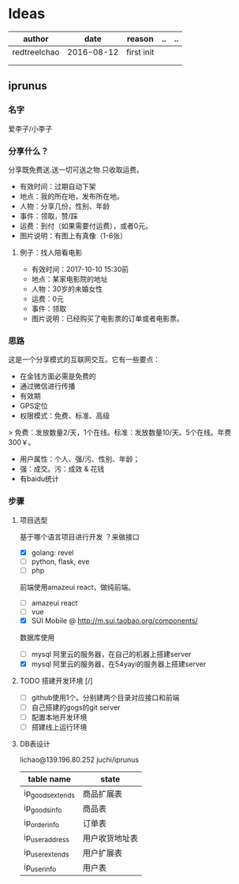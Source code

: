 * Ideas
  | author       |       date | reason     | .. | .. |
  |--------------+------------+------------+----+----|
  | redtreelchao | 2016-08-12 | first init |    |    |
  |              |            |            |    |    |
  |              |            |            |    |    |
** iprunus
*** 名字
爱李子/小李子
*** 分享什么？
分享既免费送.送一切可送之物.只收取运费。

- 有效时间：过期自动下架
- 地点：我的所在地，发布所在地。
- 人物：分享几份，性别、年龄
- 事件：领取，赞/踩
- 运费：到付（如果需要付运费），或者0元。
- 图片说明：有图上有真像（1-6张）

**** 例子：找人陪看电影
- 有效时间：2017-10-10 15:30前
- 地点：某家电影院的地址
- 人物：30岁的未婚女性
- 运费：0元
- 事件：领取
- 图片说明：已经购买了电影票的订单或者电影票。

*** 思路
这是一个分享模式的互联网交互。它有一些要点：
- 在金钱方面必需是免费的
- 通过微信进行传播
- 有效期
- GPS定位
- 权限模式：免费、标准、高级
> 免费：发放数量2/天，1个在线。标准：发放数量10/天。5个在线。年费300￥。
- 用户属性：个人、强/污、性别、年龄；
- 强：成交。污：成效 & 花钱
- 有baidu统计
*** 步骤
**** 项目选型
基于哪个语言项目进行开发 ？来做接口
- [X] golang: revel
- [ ] python, flask, eve
- [ ] php
前端使用amazeui react，做纯前端。
- [ ] amazeui react
- [ ] vue
- [X] SUI Mobile @ http://m.sui.taobao.org/components/
数据库使用
- [ ] mysql 阿里云的服务器，在自己的机器上搭建server
- [X] mysql 阿里云的服务器，在54yayi的服务器上搭建server



**** TODO 搭建开发环境 [/]
- [ ] github使用1个。分别建两个目录对应接口和前端
- [ ] 自己搭建的gogs的git server
- [ ] 配置本地开发环境
- [ ] 搭建线上运行环境
**** DB表设计
lichao@139.196.80.252 juchi/iprunus
| table name       | state          |
|------------------+----------------|
| ip_goods_extends | 商品扩展表     |
| ip_goods_info    | 商品表         |
| ip_order_info    | 订单表         |
| ip_user_address  | 用户收货地址表 |
| ip_user_extends  | 用户扩展表     |
| ip_user_info     | 用户表         |



  

